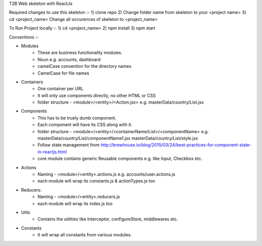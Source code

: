 T2B Web skeleton with ReactJs

Required changes to use this skeleton :-
1) clone repo
2) Change folder name from skeleton to your <project name>
3) cd <project_name> Change all occurences of skeleton to <project_name>

To Run Project locally :- 
1) cd <project_name>
2) npm install
3) npm start

Conventions :-

* Modules 
	- These are business functionality modules.
	- Noun e.g. accounts, dashboard
	- camelCase convention for the directory names
	- CamelCase for file names

* Containers
	- One container per URL
	- It will only use components directly, no other HTML or CSS
	- folder structure - <module>/<entity>/<Action.jsx> e.g. masterData/country/List.jsx

* Components
	- This has to be truely dumb component.
	- Each component will have its CSS along with it.
	- folder structure - <module>/<entity>/<containerName/List>/<componentName>
	  e.g. masterData/country/List/componentName1.jsx
	  masterData/country/List/style.jsx
	- Follow state management from
	  http://brewhouse.io/blog/2015/03/24/best-practices-for-component-state-in-reactjs.html
	- core module contains generic Reusable components e.g. like Input, Checkbox etc.

* Actions
	- Naming - <module>/<entity>.actions.js
	  e.g. accounts/user.actions.js
	- each module will wrap its constants.js & actionTypes.js too

* Reducers:
	- Naming - <module>/<entity>.reducers.js
	- each module will wrap its index.js too

* Utils
	- Contains the utilities like Interceptor, configureStore, middlewares etc.

* Constants
	- It will wrap all constants from various modules.
